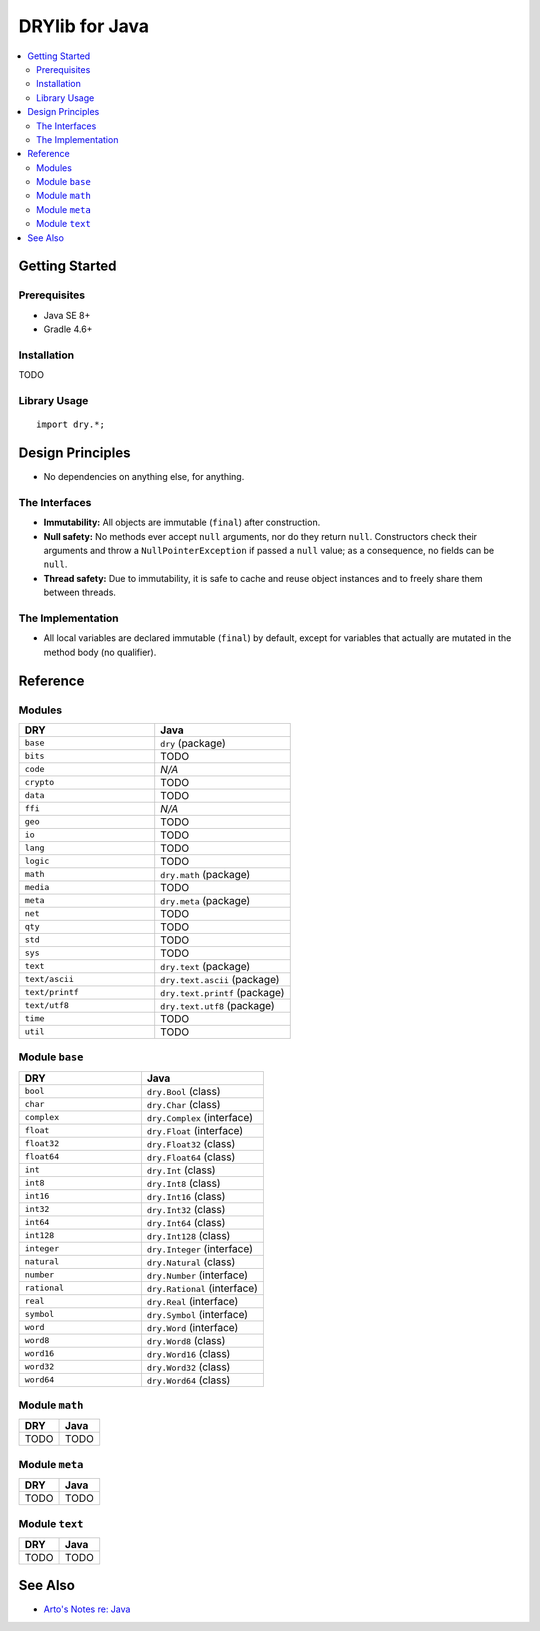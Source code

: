 .. index:: pair: Java; language
.. highlight:: java

***************
DRYlib for Java
***************

.. contents::
   :local:
   :backlinks: entry
   :depth: 2

Getting Started
===============

Prerequisites
-------------

- Java SE 8+

- Gradle 4.6+

Installation
------------

TODO

Library Usage
-------------

::

   import dry.*;

Design Principles
=================

- No dependencies on anything else, for anything.

The Interfaces
--------------

- **Immutability:**
  All objects are immutable (``final``) after construction.

- **Null safety:**
  No methods ever accept ``null`` arguments, nor do they return ``null``.
  Constructors check their arguments and throw a ``NullPointerException`` if
  passed a ``null`` value; as a consequence, no fields can be ``null``.

- **Thread safety:**
  Due to immutability, it is safe to cache and reuse object instances and to
  freely share them between threads.

The Implementation
------------------

- All local variables are declared immutable (``final``) by default, except
  for variables that actually are mutated in the method body (no qualifier).

Reference
=========

Modules
-------

.. table::
   :widths: 50 50

   ====================================== ======================================
   DRY                                    Java
   ====================================== ======================================
   ``base``                               ``dry`` (package)
   ``bits``                               TODO
   ``code``                               *N/A*
   ``crypto``                             TODO
   ``data``                               TODO
   ``ffi``                                *N/A*
   ``geo``                                TODO
   ``io``                                 TODO
   ``lang``                               TODO
   ``logic``                              TODO
   ``math``                               ``dry.math`` (package)
   ``media``                              TODO
   ``meta``                               ``dry.meta`` (package)
   ``net``                                TODO
   ``qty``                                TODO
   ``std``                                TODO
   ``sys``                                TODO
   ``text``                               ``dry.text`` (package)
   ``text/ascii``                         ``dry.text.ascii`` (package)
   ``text/printf``                        ``dry.text.printf`` (package)
   ``text/utf8``                          ``dry.text.utf8`` (package)
   ``time``                               TODO
   ``util``                               TODO
   ====================================== ======================================

Module ``base``
---------------

.. table::
   :widths: 50 50

   ====================================== ======================================
   DRY                                    Java
   ====================================== ======================================
   ``bool``                               ``dry.Bool`` (class)
   ``char``                               ``dry.Char`` (class)
   ``complex``                            ``dry.Complex`` (interface)
   ``float``                              ``dry.Float`` (interface)
   ``float32``                            ``dry.Float32`` (class)
   ``float64``                            ``dry.Float64`` (class)
   ``int``                                ``dry.Int`` (class)
   ``int8``                               ``dry.Int8`` (class)
   ``int16``                              ``dry.Int16`` (class)
   ``int32``                              ``dry.Int32`` (class)
   ``int64``                              ``dry.Int64`` (class)
   ``int128``                             ``dry.Int128`` (class)
   ``integer``                            ``dry.Integer`` (interface)
   ``natural``                            ``dry.Natural`` (class)
   ``number``                             ``dry.Number`` (interface)
   ``rational``                           ``dry.Rational`` (interface)
   ``real``                               ``dry.Real`` (interface)
   ``symbol``                             ``dry.Symbol`` (interface)
   ``word``                               ``dry.Word`` (interface)
   ``word8``                              ``dry.Word8`` (class)
   ``word16``                             ``dry.Word16`` (class)
   ``word32``                             ``dry.Word32`` (class)
   ``word64``                             ``dry.Word64`` (class)
   ====================================== ======================================

Module ``math``
---------------

.. table::
   :widths: 50 50

   ====================================== ======================================
   DRY                                    Java
   ====================================== ======================================
   TODO                                   TODO
   ====================================== ======================================

Module ``meta``
---------------

.. table::
   :widths: 50 50

   ====================================== ======================================
   DRY                                    Java
   ====================================== ======================================
   TODO                                   TODO
   ====================================== ======================================

Module ``text``
---------------

.. table::
   :widths: 50 50

   ====================================== ======================================
   DRY                                    Java
   ====================================== ======================================
   TODO                                   TODO
   ====================================== ======================================

See Also
========

- `Arto's Notes re: Java <http://ar.to/notes/java>`__
